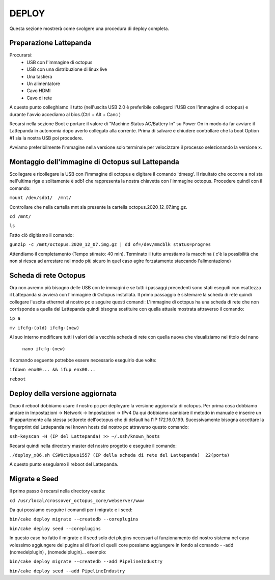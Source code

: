
=============================================
DEPLOY
=============================================
Questa sezione mostrerà come svolgere una procedura di deploy completa.

----------------------------------------------
Preparazione Lattepanda
----------------------------------------------

Procurarsi:
  * USB con l'immagine di octopus
  * USB con una distribuzione di linux live
  * Una tastiera
  * Un alimentatore
  * Cavo HDMI
  * Cavo di rete

A questo punto colleghiamo il tutto (nell'uscita USB 2.0 è preferibile collegarci l'USB con l'immagine di octopus) e durante l'avvio accediamo al bios.(Ctrl + Alt + Canc ) 

Recarsi nella sezione Boot e portare il valore di "Machine Status AC/Battery In" su Power On in modo da far avviare il Lattepanda in autonomia dopo averlo collegato alla corrente.
Prima di salvare e chiudere controllare che la boot Option #1 sia la nostra USB poi procedere.

Avviamo preferibilmente l'immagine nella versione solo terminale per velocizzare il processo selezionando la versione x.

----------------------------------------------
Montaggio dell'immagine di Octopus sul Lattepanda
----------------------------------------------

Scollegare e ricollegare la USB con l'immagine di octopus e digitare il comando 'dmesg'.
Il risultato che occorre a noi sta nell'ultima riga e solitamente è sdb1 che rappresenta la nostra chiavetta con l'immagine octopus.
Procedere quindi con il comando:

``mount /dev/sdb1/  /mnt/``

Controllare che nella cartella mnt sia presente la cartella octopus.2020_12_07.img.gz.

``cd /mnt/``

``ls``

Fatto ciò digitiamo il comando:

``gunzip -c /mnt/octopus.2020_12_07.img.gz | dd of=/dev/mmcblk status=progres``

Attendiamo il completamento (Tempo stimato: 40 min).
Terminato il tutto arrestiamo la macchina ( c'è la possibilità che non si riesca ad arrestare nel modo più sicuro in quel caso agire forzatamente staccando l'alimentazione) 

---------------------------------------------------
Scheda di rete Octopus
---------------------------------------------------

Ora non avremo più bisogno delle USB con le immagini e se tutti i passaggi precedenti sono stati eseguiti con esattezza il Lattepanda si avvierà con l'immagine di Octopus installata.
Il primo passaggio è sistemare la scheda di rete quindi collegare l'uscita ethernet al nostro pc e seguire questi comandi:
L'immagine di octopus ha una scheda di rete che non corrisponde a quella del Lattepanda quindi bisogna sostituire con quella attuale mostrata attraverso il comando:

``ip a``

``mv ifcfg-(old) ifcfg-(new)``

Al suo interno modificare tutti i valori della vecchia scheda di rete con quella nuova che visualiziamo nel titolo del nano

  ``nano ifcfg-(new)``
  
Il comando seguente potrebbe essere necessario eseguirlo due volte:

``ifdown enx00... && ifup enx00...``

``reboot``

---------------------------------------------
Deploy della versione aggiornata
---------------------------------------------

Dopo il reboot dobbiamo usare il nostro pc per deployare la versione aggiornata di octopus.
Per prima cosa dobbiamo andare in Impostazioni -> Network -> Impostazioni -> IPv4
Da qui dobbiamo cambiare il metodo  in manuale e inserire un IP appartenente alla stessa sottorete dell'octopus che di default ha l'IP 172.16.0.199.
Sucessivamente bisogna accettare la fingerprint del Lattepanda nei known hosts del nostro pc attraverso questo comando:

``ssh-keyscan -H (IP del Lattepanda) >> ~/.ssh/known_hosts``
 
Recarsi quindi nella directory master del nostro progetto e eseguire il comando:

``./deploy_x86.sh CSW0ct0pus1557 (IP della scheda di rete del Lattepanda)  22(porta)``

A questo punto eseguiamo il reboot del Lattepanda.

--------------------------------------------
Migrate e Seed
--------------------------------------------

Il primo passo è recarsi nella directory esatta:

``cd /usr/local/crossover_octopus_core/webserver/www``

Da qui possiamo eseguire i comandi per i migrate e i seed:

``bin/cake deploy migrate --createdb --coreplugins``

``bin/cake deploy seed --coreplugins``

In questo caso ho fatto il migrate e il seed solo dei plugins necessari al funzionamento del nostro sistema nel caso volessimo aggiungere dei pugins al di fuori di quelli core possiamo aggiungere in fondo al comando - -add (nomedelplugin) , (nomedelplugin)... esempio:

``bin/cake deploy migrate --createdb --add PipelineIndustry``

``bin/cake deploy seed --add PipelineIndustry``

